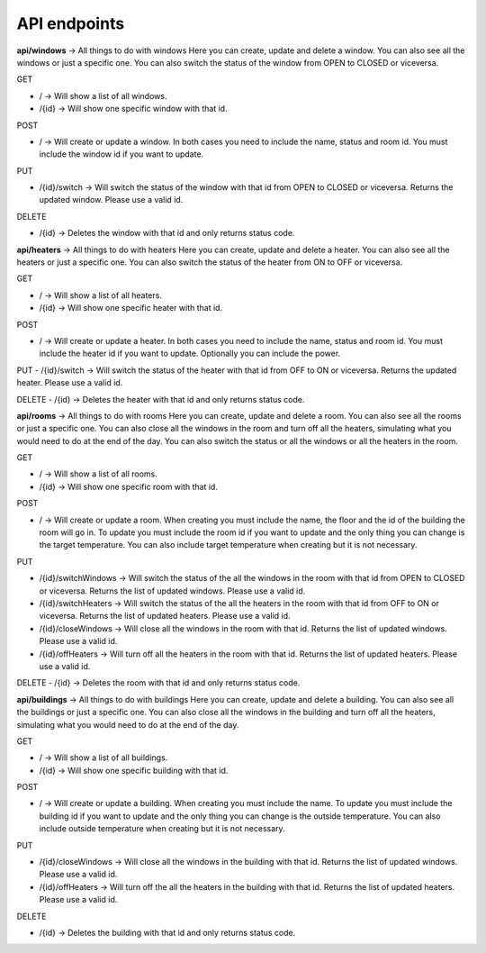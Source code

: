 API endpoints
-----
**api/windows** -> All things to do with windows
Here you can create, update and delete a window. You can also see all the windows or just a specific one. You can also switch the status of the window from OPEN to CLOSED or viceversa.

GET

- / -> Will show a list of all windows.
- /{id} -> Will show one specific window with that id.
POST

- / -> Will create or update a window. In both cases you need to include the name, status and room id. You must include the window id if you want to update.

PUT

- /{id}/switch -> Will switch the status of the window with that id from OPEN to CLOSED or viceversa. Returns the updated window. Please use a valid id.

DELETE

- /{id} -> Deletes the window with that id and only returns status code.

**api/heaters** -> All things to do with heaters
Here you can create, update and delete a heater. You can also see all the heaters or just a specific one. You can also switch the status of the heater from ON to OFF or viceversa.

GET

- / -> Will show a list of all heaters.
- /{id} -> Will show one specific heater with that id.

POST

- / -> Will create or update a heater. In both cases you need to include the name, status and room id. You must include the heater id if you want to update. Optionally you can include the power.

PUT
- /{id}/switch -> Will switch the status of the heater with that id from OFF to ON or viceversa. Returns the updated heater. Please use a valid id.

DELETE
- /{id} -> Deletes the heater with that id and only returns status code.

**api/rooms** -> All things to do with rooms
Here you can create, update and delete a room. You can also see all the rooms or just a specific one. You can also close all the windows in the room and turn off all the heaters, simulating what you would need to do at the end of the day. You can also switch the status or all the windows or all the heaters in the room.

GET

- / -> Will show a list of all rooms.
- /{id} -> Will show one specific room with that id.

POST

- / -> Will create or update a room. When creating you must include the name, the floor and the id of the building the room will go in. To update you must include the room id if you want to update and the only thing you can change is the target temperature. You can also include target temperature when creating but it is not necessary.

PUT

- /{id}/switchWindows -> Will switch the status of the all the windows in the room with that id from OPEN to CLOSED or viceversa. Returns the list of updated windows. Please use a valid id.
- /{id}/switchHeaters -> Will switch the status of the all the heaters in the room with that id from OFF to ON or viceversa. Returns the list of updated heaters. Please use a valid id.
- /{id}/closeWindows -> Will close all the windows in the room with that id. Returns the list of updated windows. Please use a valid id.
- /{id}/offHeaters -> Will turn off all the heaters in the room with that id. Returns the list of updated heaters. Please use a valid id.

DELETE
- /{id} -> Deletes the room with that id and only returns status code.

**api/buildings** -> All things to do with buildings
Here you can create, update and delete a building. You can also see all the buildings or just a specific one. You can also close all the windows in the building and turn off all the heaters, simulating what you would need to do at the end of the day.

GET

- / -> Will show a list of all buildings.
- /{id} -> Will show one specific building with that id.

POST

- / -> Will create or update a building. When creating you must include the name. To update you must include the building id if you want to update and the only thing you can change is the outside temperature. You can also include outside temperature when creating but it is not necessary.

PUT

- /{id}/closeWindows -> Will close all the windows in the building with that id. Returns the list of updated windows. Please use a valid id.
- /{id}/offHeaters -> Will turn off the all the heaters in the building with that id. Returns the list of updated heaters. Please use a valid id.

DELETE

- /{id} -> Deletes the building with that id and only returns status code.
